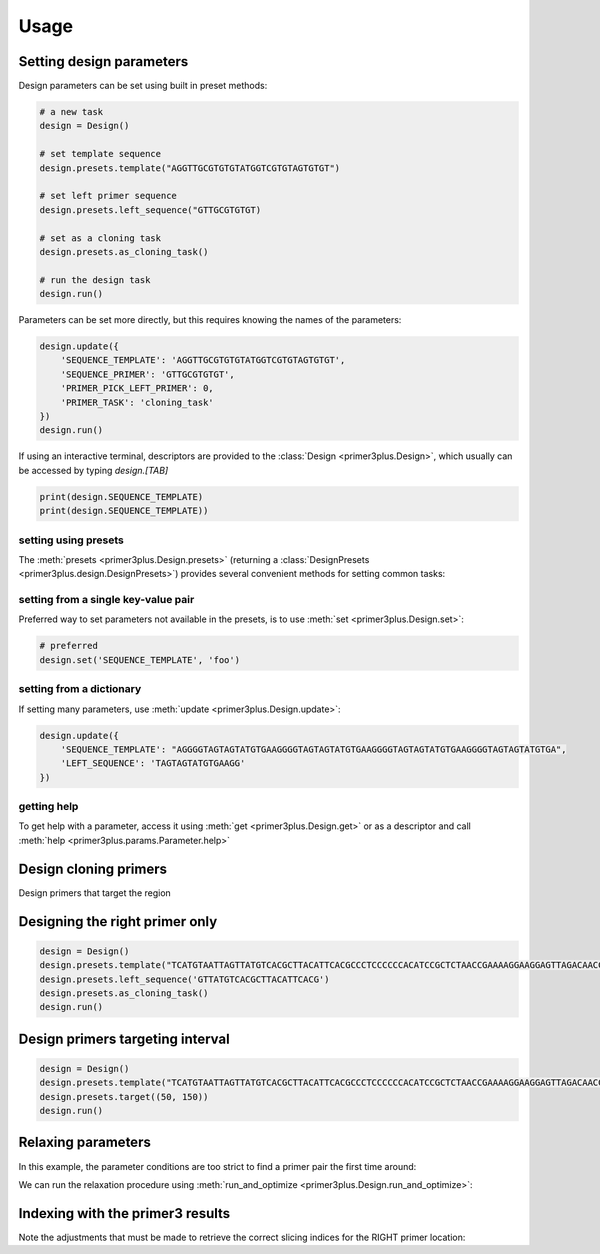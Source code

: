 Usage
=====

Setting design parameters
-------------------------

Design parameters can be set using built in preset methods:

.. code-block:: python

    # a new task
    design = Design()

    # set template sequence
    design.presets.template("AGGTTGCGTGTGTATGGTCGTGTAGTGTGT")

    # set left primer sequence
    design.presets.left_sequence("GTTGCGTGTGT)

    # set as a cloning task
    design.presets.as_cloning_task()

    # run the design task
    design.run()

Parameters can be set more directly, but this requires knowing the names of the
parameters:

.. code-block:: python

    design.update({
        'SEQUENCE_TEMPLATE': 'AGGTTGCGTGTGTATGGTCGTGTAGTGTGT',
        'SEQUENCE_PRIMER': 'GTTGCGTGTGT',
        'PRIMER_PICK_LEFT_PRIMER': 0,
        'PRIMER_TASK': 'cloning_task'
    })
    design.run()

If using an interactive terminal, descriptors are provided to the :class:`Design <primer3plus.Design>`,
which usually can be accessed by typing `design.[TAB]`

.. code-block:: python

    print(design.SEQUENCE_TEMPLATE)
    print(design.SEQUENCE_TEMPLATE))

setting using presets
*********************

The :meth:`presets <primer3plus.Design.presets>` (returning a
:class:`DesignPresets <primer3plus.design.DesignPresets>`) provides several
convenient methods for setting common tasks:

.. testsetup::

    from primer3plus import Design

.. testcode::

    design = Design()
    design.presets.template("ACGGGGAGTTGTCTGTAGGTTGATTATGTGTGTCGTGTGTGTATATGGGTCTGA")
    print(design.get('SEQUENCE_TEMPLATE').value)

.. testoutput::

    ACGGGGAGTTGTCTGTAGGTTGATTATGTGTGTCGTGTGTGTATATGGGTCTGA

setting from a single key-value pair
************************************

Preferred way to set parameters not available in the presets, is to use
:meth:`set <primer3plus.Design.set>`:

.. code-block::

    # preferred
    design.set('SEQUENCE_TEMPLATE', 'foo')

setting from a dictionary
*************************

If setting many parameters, use :meth:`update <primer3plus.Design.update>`:

.. code-block::

    design.update({
        'SEQUENCE_TEMPLATE': "AGGGGTAGTAGTATGTGAAGGGGTAGTAGTATGTGAAGGGGTAGTAGTATGTGAAGGGGTAGTAGTATGTGA",
        'LEFT_SEQUENCE': 'TAGTAGTATGTGAAGG'
    })

getting help
************

To get help with a parameter, access it using :meth:`get <primer3plus.Design.get>`
or as a descriptor and call :meth:`help <primer3plus.params.Parameter.help>`

.. testcode::

    print(design.SEQUENCE_TEMPLATE.help())
    # print(design.get('SEQUENCE_TEMPLATE').help())

.. testoutput::

    http://primer3.ut.ee/primer3web_help.htm#SEQUENCE_TEMPLATE

Design cloning primers
------------------------

.. testcode::

    import json

    design = Design()
    design.presets.template('TCATGTAATTAGTTATGTCACGCTTACATTCACGCCCTCCCCCCACATCCGCTCTAACCGAAAAGGAAGGAGTTAGACAACCTGAAGTCTAGGTCCCTATTTATTTTTTTATAGTTATGTTAGTATTAAGAACGTTATTTATATTTCAAATTTTTCTTTTTTTTCTGTACAGACGCGTGTACGCATGTAACATTATACTGAAAACCTTGCTTGAGAAGGTTTTGGGACGCTCGAAGGCTTTAATTTGC')
    design.presets.as_cloning_task()
    design.presets.primer_num_return(1)
    results, explain = design.run()

    print(json.dumps(results, indent=1))
    print(json.dumps(explain, indent=1))

.. testoutput::

    {
     "0": {
      "PAIR": {
       "PENALTY": 11.204301707622733,
       "COMPL_ANY_TH": 0.0,
       "COMPL_END_TH": 0.0,
       "PRODUCT_SIZE": 248
      },
      "LEFT": {
       "PENALTY": 9.027129166714644,
       "SEQUENCE": "TCATGTAATTAGTTATGTCACGCTTAC",
       "location": [
        0,
        27
       ],
       "TM": 57.972870833285356,
       "GC_PERCENT": 33.333333333333336,
       "SELF_ANY_TH": 0.0,
       "SELF_END_TH": 0.0,
       "HAIRPIN_TH": 0.0,
       "END_STABILITY": 2.34
      },
      "RIGHT": {
       "PENALTY": 2.1771725409080886,
       "SEQUENCE": "GCAAATTAAAGCCTTCGAGCG",
       "location": [
        247,
        21
       ],
       "TM": 58.82282745909191,
       "GC_PERCENT": 47.61904761904762,
       "SELF_ANY_TH": 0.0,
       "SELF_END_TH": 0.0,
       "HAIRPIN_TH": 38.006257959698985,
       "END_STABILITY": 5.03
      }
     }
    }
    {
     "PRIMER_LEFT_EXPLAIN": "considered 10, low tm 9, ok 1",
     "PRIMER_RIGHT_EXPLAIN": "considered 10, low tm 3, high tm 4, ok 3",
     "PRIMER_PAIR_EXPLAIN": "considered 1, ok 1",
     "PRIMER_LEFT_NUM_RETURNED": 1,
     "PRIMER_RIGHT_NUM_RETURNED": 1,
     "PRIMER_INTERNAL_NUM_RETURNED": 0,
     "PRIMER_PAIR_NUM_RETURNED": 1
    }

Design primers that target the region


Designing the right primer only
-------------------------------

.. code-block::

    design = Design()
    design.presets.template("TCATGTAATTAGTTATGTCACGCTTACATTCACGCCCTCCCCCCACATCCGCTCTAACCGAAAAGGAAGGAGTTAGACAACCTGAAGTCTAGGTCCCTATTTATTTTTTTATAGTTATGTTAGTATTAAGAACGTTATTTATATTTCAAATTTTTCTTTTTTTTCTGTACAGACGCGTGTACGCATGTAACATTATACTGAAAACCTTGCTTGAGAAGGTTTTGGGACGCTCGAAGGCTTTAATTTGC")
    design.presets.left_sequence('GTTATGTCACGCTTACATTCACG')
    design.presets.as_cloning_task()
    design.run()


Design primers targeting interval
---------------------------------

.. code-block::

    design = Design()
    design.presets.template("TCATGTAATTAGTTATGTCACGCTTACATTCACGCCCTCCCCCCACATCCGCTCTAACCGAAAAGGAAGGAGTTAGACAACCTGAAGTCTAGGTCCCTATTTATTTTTTTATAGTTATGTTAGTATTAAGAACGTTATTTATATTTCAAATTTTTCTTTTTTTTCTGTACAGACGCGTGTACGCATGTAACATTATACTGAAAACCTTGCTTGAGAAGGTTTTGGGACGCTCGAAGGCTTTAATTTGC")
    design.presets.target((50, 150))
    design.run()


Relaxing parameters
-------------------

In this example, the parameter conditions are too strict to find a primer pair
the first time around:

.. testcode::

    design = Design()
    design.presets.template("TCATGTAATTAGTTATGTCACGCTTACATTCACGCCCTCCCCCCACATCCGCTCTAACCGAAAAGGAAGGAGTTAGACAACCTGAAGTCTAGGTCCCTATTTATTTTTTTATAGTTATGTTAGTATTAAGAACGTTATTTATATTTCAAATTTTTCTTTTTTTTCTGTACAGACGCGTGTACGCATGTAACATTATACTGAAAACCTTGCTTGAGAAGGTTTTGGGACGCTCGAAGGCTTTAATTTGC")
    design.presets.target((25, 150))
    res, explain = design.run()
    print("Results: ", json.dumps(res, indent=1))
    print("Explain: ", json.dumps(explain, indent=1))

.. testoutput::

    Results:  {}
    Explain:  {
     "PRIMER_LEFT_EXPLAIN": "considered 36, low tm 36, ok 0",
     "PRIMER_RIGHT_EXPLAIN": "considered 515, low tm 238, high tm 104, ok 173",
     "PRIMER_PAIR_EXPLAIN": "considered 0, ok 0",
     "PRIMER_LEFT_NUM_RETURNED": 0,
     "PRIMER_RIGHT_NUM_RETURNED": 0,
     "PRIMER_INTERNAL_NUM_RETURNED": 0,
     "PRIMER_PAIR_NUM_RETURNED": 0
    }

We can run the relaxation procedure using :meth:`run_and_optimize <primer3plus.Design.run_and_optimize>`:

.. testcode::

    design = Design()
    design.presets.template("TCATGTAATTAGTTATGTCACGCTTACATTCACGCCCTCCCCCCACATCCGCTCTAACCGAAAAGGAAGGAGTTAGACAACCTGAAGTCTAGGTCCCTATTTATTTTTTTATAGTTATGTTAGTATTAAGAACGTTATTTATATTTCAAATTTTTCTTTTTTTTCTGTACAGACGCGTGTACGCATGTAACATTATACTGAAAACCTTGCTTGAGAAGGTTTTGGGACGCTCGAAGGCTTTAATTTGC")
    design.presets.target((25, 150))
    design.presets.primer_num_return(1)
    res, explain = design.run_and_optimize(5)
    print("Gradient used: ", design.DEFAULT_GRADIENT)
    print("Results: ", json.dumps(res, indent=1))
    print("Explain: ", json.dumps(explain, indent=1))

.. testoutput::

    Gradient used:  {'PRIMER_MAX_SIZE': (1, 27, 36), 'PRIMER_MIN_SIZE': (-1, 16, 27), 'PRIMER_MAX_TM': (1, 27, 80), 'PRIMER_MIN_TM': (-1, 48, 57.0), 'PRIMER_MAX_HAIRPIN_TH': (1, 47.0, 60)}
    Results:  {
     "0": {
      "PAIR": {
       "PENALTY": 7.892226720976964,
       "COMPL_ANY_TH": 0.0,
       "COMPL_END_TH": 0.0,
       "PRODUCT_SIZE": 235
      },
      "LEFT": {
       "PENALTY": 7.713186819997588,
       "SEQUENCE": "TCATGTAATTAGTTATGTCACGCT",
       "location": [
        0,
        24
       ],
       "TM": 56.28681318000241,
       "GC_PERCENT": 33.333333333333336,
       "SELF_ANY_TH": 0.0,
       "SELF_END_TH": 0.0,
       "HAIRPIN_TH": 0.0,
       "END_STABILITY": 5.07
      },
      "RIGHT": {
       "PENALTY": 0.17903990097937594,
       "SEQUENCE": "TTCGAGCGTCCCAAAACCTT",
       "location": [
        234,
        20
       ],
       "TM": 60.179039900979376,
       "GC_PERCENT": 50.0,
       "SELF_ANY_TH": 0.0,
       "SELF_END_TH": 0.0,
       "HAIRPIN_TH": 0.0,
       "END_STABILITY": 3.5
      }
     }
    }
    Explain:  {
     "PRIMER_LEFT_EXPLAIN": "considered 45, low tm 43, ok 2",
     "PRIMER_RIGHT_EXPLAIN": "considered 618, GC content failed 1, low tm 250, high tm 99, ok 268",
     "PRIMER_PAIR_EXPLAIN": "considered 1, ok 1",
     "PRIMER_LEFT_NUM_RETURNED": 1,
     "PRIMER_RIGHT_NUM_RETURNED": 1,
     "PRIMER_INTERNAL_NUM_RETURNED": 0,
     "PRIMER_PAIR_NUM_RETURNED": 1
    }


Indexing with the primer3 results
---------------------------------

Note the adjustments that must be made to retrieve the correct slicing indices
for the RIGHT primer location:

.. testcode::

    from primer3plus.utils import reverse_complement

    design = Design()
    design.presets.template('TCATGTAATTAGTTATGTCACGCTTACATTCACGCCCTCCCCCCACATCCGCTCTAACCGAAAAGGAAGGAGTTAGACAACCTGAAGTCTAGGTCCCTATTTATTTTTTTATAGTTATGTTAGTATTAAGAACGTTATTTATATTTCAAATTTTTCTTTTTTTTCTGTACAGACGCGTGTACGCATGTAACATTATACTGAAAACCTTGCTTGAGAAGGTTTTGGGACGCTCGAAGGCTTTAATTTGC')
    design.presets.as_cloning_task()
    design.presets.primer_num_return(1)
    results, explain = design.run()
    result = results[0]

    lloc = result['LEFT']['location']
    lseq = result['LEFT']['SEQUENCE']
    rloc = result['RIGHT']['location']
    rseq = result['RIGHT']['SEQUENCE']

    print('LEFT')
    print(lseq)
    print(design.SEQUENCE_TEMPLATE.value[lloc[0]:lloc[0]+lloc[1]])
    print()
    print('RIGHT')
    print(rseq)
    print(reverse_complement(design.SEQUENCE_TEMPLATE.value[rloc[0]+1-rloc[1]:rloc[0]+1]))

.. testoutput::

    LEFT
    TCATGTAATTAGTTATGTCACGCTTAC
    TCATGTAATTAGTTATGTCACGCTTAC

    RIGHT
    GCAAATTAAAGCCTTCGAGCG
    GCAAATTAAAGCCTTCGAGCG